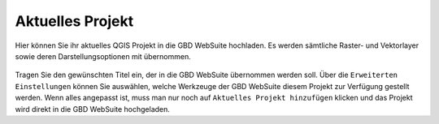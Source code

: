 Aktuelles Projekt
=================

Hier können Sie ihr aktuelles QGIS Projekt in die GBD WebSuite hochladen. Es werden sämtliche Raster- und Vektorlayer sowie deren Darstellungsoptionen mit übernommen.

.. figure:: screenshots/selected_project.png
  :align: center

Tragen Sie den gewünschten Titel ein, der in die GBD WebSuite übernommen werden soll.
Über die |options| ``Erweiterten Einstellungen``  können Sie auswählen, welche Werkzeuge der GBD WebSuite diesem Projekt zur Verfügung gestellt werden.
Wenn alles angepasst ist, muss man nur noch auf |add| ``Aktuelles Projekt hinzufügen`` klicken und das Projekt wird direkt in die GBD WebSuite hochgeladen.

.. |add| image:: images/mActionAdd.svg
 :width: 30em
.. |options| image:: images/options.png
 :width: 2em

